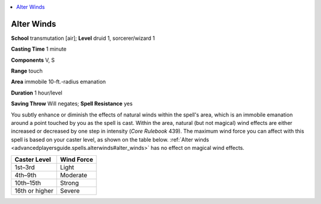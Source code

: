 
.. _`advancedplayersguide.spells.alterwinds`:

.. contents:: \ 

.. _`advancedplayersguide.spells.alterwinds#alter_winds`:

Alter Winds
============

\ **School**\  transmutation [air]; \ **Level**\  druid 1, sorcerer/wizard 1

\ **Casting Time**\  1 minute

\ **Components**\  V, S

\ **Range**\  touch

\ **Area**\  immobile 10-ft.-radius emanation

\ **Duration**\  1 hour/level

\ **Saving Throw**\  Will negates; \ **Spell Resistance**\  yes

You subtly enhance or diminish the effects of natural winds within the spell's area, which is an immobile emanation around a point touched by you as the spell is cast. Within the area, natural (but not magical) wind effects are either increased or decreased by one step in intensity (\ *Core Rulebook*\  439). The maximum wind force you can affect with this spell is based on your caster level, as shown on the table below. :ref:`Alter winds <advancedplayersguide.spells.alterwinds#alter_winds>`\  has no effect on magical wind effects.

.. list-table::
   :header-rows: 1
   :class: contrast-reading-table
   :widths: auto

   * - Caster Level
     - Wind Force
   * - 1st–3rd
     - Light
   * - 4th–9th
     - Moderate
   * - 10th–15th
     - Strong
   * - 16th or higher
     - Severe

